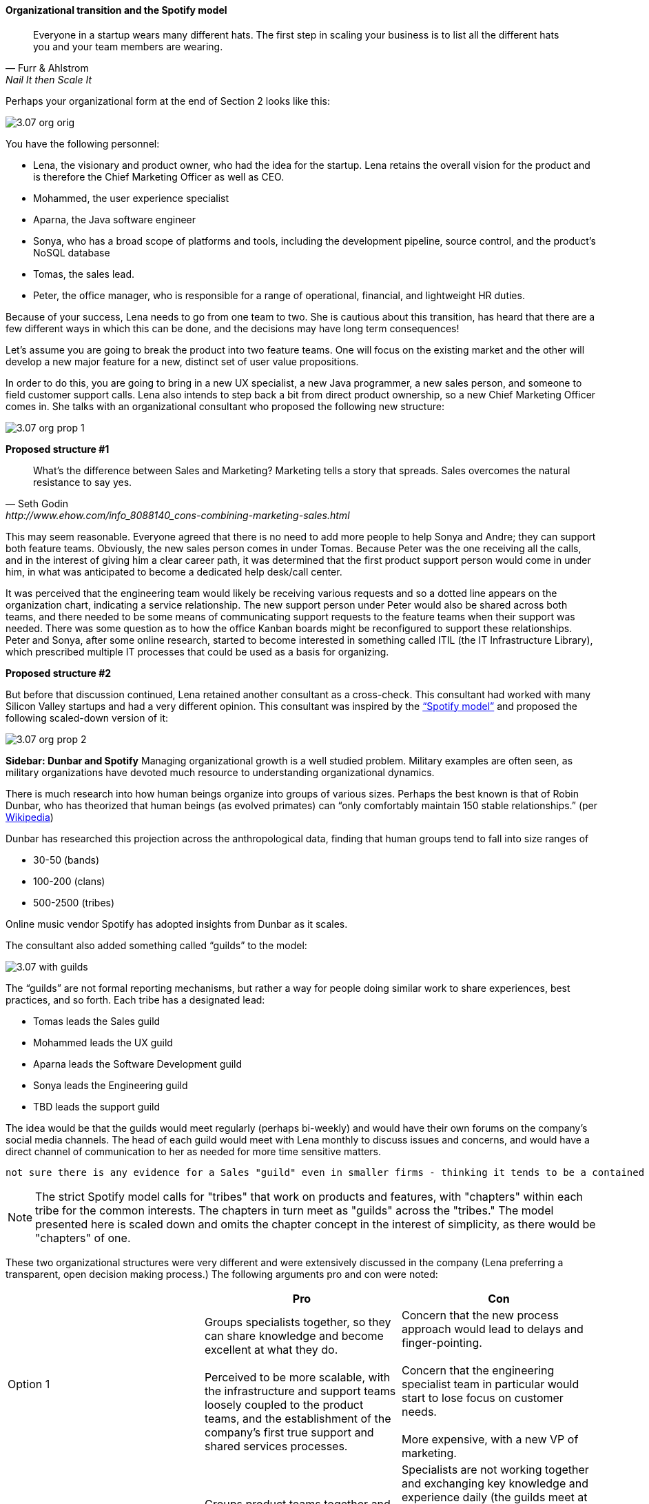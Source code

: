 ==== Organizational transition and the Spotify model

[quote, Furr & Ahlstrom, Nail It then Scale It]
Everyone in a startup wears many different hats. The first step in scaling your business is to list all the different hats you and your team members are wearing.

Perhaps your organizational form at the end of Section 2 looks like this:

image::images/3.07-org-orig.png[]

You have the following personnel:

* Lena, the visionary and product owner, who had the idea for the startup. Lena retains the overall vision for the product and is therefore the Chief Marketing Officer as well as CEO.

* Mohammed, the user experience specialist
* Aparna, the Java software engineer
* Sonya, who has a broad scope of platforms and tools, including the development pipeline, source control, and the product’s NoSQL database
* Tomas, the sales lead.
* Peter, the office manager, who is responsible for a range of operational, financial, and lightweight HR duties.

Because of your success, Lena needs to go from one team to two. She is cautious about this transition,  has heard that there are a few different ways in which this can be done, and the decisions may have long term consequences!

Let’s assume you are going to break the product into two feature teams. One will focus on the existing market and the other will develop a new major feature for a new, distinct set of user value propositions.

In order to do this, you are going to bring in a new UX specialist, a new Java programmer, a new sales person, and someone to field customer support calls. Lena also intends to step back a bit from direct product ownership, so a new Chief Marketing Officer comes in. She talks with an organizational consultant who proposed the following new structure:

image::images/3.07-org-prop-1.png[]

*Proposed structure #1*

[quote, Seth Godin, http://www.ehow.com/info_8088140_cons-combining-marketing-sales.html]
What’s the difference between Sales and Marketing? Marketing tells a story that spreads. Sales overcomes the natural resistance to say yes.

This may seem reasonable. Everyone agreed that there is no need to add more people to help Sonya and Andre; they can support both feature teams. Obviously, the new sales person comes in under Tomas.
Because Peter was the one receiving all the calls, and in the interest of giving him a clear career path, it was determined that the first product support person would come in under him, in what was anticipated to become a dedicated help desk/call center.

It was perceived that the engineering team would likely be receiving various requests and so a dotted line appears on the organization chart, indicating a service relationship. The new support person under Peter would also be shared across both teams, and there needed to be some means of communicating support requests to the feature teams when their support was needed. There was some question as to how the office Kanban boards might be reconfigured to support these relationships. Peter and Sonya, after some online research, started to become interested in something called ITIL (the IT Infrastructure Library), which prescribed multiple IT processes that could be used as a basis for organizing.

anchor:spotify-model[]

*Proposed structure #2*

But before that discussion continued, Lena retained another consultant as a cross-check. This consultant had worked with many Silicon Valley startups and had a very different opinion. This consultant was inspired by the https://dl.dropboxusercontent.com/u/1018963/Articles/SpotifyScaling.pdf[“Spotify model”] and proposed the following scaled-down version of it:

image::images/3.07-org-prop-2.png[]

****
*Sidebar: Dunbar and Spotify*
Managing organizational growth is a well studied problem. Military examples are often seen, as military organizations have devoted much resource to understanding organizational dynamics.

There is much research into how human beings organize into groups of various sizes. Perhaps the best known is that of Robin Dunbar, who has theorized that human beings (as evolved primates) can “only comfortably maintain 150 stable relationships.” (per https://en.wikipedia.org/wiki/Dunbar%27s_number[Wikipedia])

Dunbar has researched this projection across the anthropological data, finding that human groups tend to fall into size ranges of

* 30-50 (bands)
* 100-200 (clans)
* 500-2500 (tribes)

Online music vendor Spotify has adopted insights from Dunbar as it scales.
****

The consultant also added something called “guilds” to the model:

image::images/3.07-with-guilds.png[]

The “guilds” are not formal reporting mechanisms, but rather a way for people doing similar work to share experiences, best practices, and so forth. Each tribe has a designated lead:

* Tomas leads the Sales guild
* Mohammed leads the UX guild
* Aparna leads the Software Development guild
* Sonya leads the Engineering guild
* TBD leads the support guild

The idea would be that the guilds would meet regularly (perhaps bi-weekly) and would have their own forums on the company’s social media channels. The head of each guild would meet with Lena monthly to discuss issues and concerns, and would have a direct channel of communication to her as needed for more time sensitive matters.

 not sure there is any evidence for a Sales "guild" even in smaller firms - thinking it tends to be a contained function everywhere. Seeking input.

NOTE: The strict Spotify model calls for "tribes" that work on products and features, with "chapters" within each tribe for the common interests. The chapters in turn meet as "guilds" across the "tribes." The model presented here is scaled down and omits the chapter concept in the interest of simplicity, as there would be "chapters" of one.

These two organizational structures were very different and were extensively discussed in the company (Lena preferring a   transparent, open decision making process.) The following arguments pro and con were noted:

[cols="3*", options="header"]
|====
||Pro|Con
|Option 1|
Groups specialists together, so they can share knowledge and become excellent at what they do. +
 +
Perceived to be more scalable, with the infrastructure and support teams loosely coupled to the product teams, and the establishment of the company’s first true support and shared services processes.
|Concern that the new process approach would lead to delays and finger-pointing.  +
 +
 Concern that the engineering specialist team in particular would start to lose focus on customer needs. +
 +
 More expensive, with a new VP of marketing.
|Option 2
|Groups product teams together and assigns each their own engineering and support resources, so they can most effectively understand the customer needs as a team and organize themselves to meet those needs. +
 +
Less expensive, substituting a new customer support person instead of a VP.

|Specialists are not working together and exchanging key knowledge and experience daily (the guilds meet at most weekly).  +
 +
 Concern that engineering standards might become fragmented and weakened if the product teams went in different directions. +
  +
Concern that Feature Team 2 did not need a support person immediately. +
 +
Concern that Peter no longer had a clear career path as VP of Operations.
|====

One fact everyone agreed on was that Sonya had to do more Linux and Andre has to learn some NoSQL and other platform technology. But this fact was not put into the matrix as there was not agreement as to whether this was a pro or a con. On one hand, it did seem a bit wasteful, but it was also recognized as a good thing in terms of cross training and deepening the bench. Sonya also felt that a Data guild would eventually be needed.

Everyone agreed that the engineering guild in particular would need to be a very strong guild, to ensure consistency of approaches around key disciplines like source control, security, platform choices, build pipeline, and so forth. The other guilds could be a bit lighter weight, but the engineering guild leader could set binding technical policies across the product teams if need be (the expectation was that this would not be done lightly).

It was recognized that eventually a distinct operations & engineering team might still be necessary, but probably not until another round of scaling, and that that team, per the Spotify model, would be more focused on setting up self-service tools for the product teams, and would avoid ticketed work as much as possible.

Another “neither pro nor con” but important was that the second option eliminated the new VP layer. Establishing an executive layer might still happen later, the consultant suggested, but it was premature to do so now.

After further discussion and benchmarking with other startups, the second option was chosen. The new support person for Feature Team 2 would be able to be hired without urgency, allowing time for a high quality search.

This hypothetical case illustrates many of the themes we will explore throughout the rest of this chapter:

* Traditional functional vs product-centric model
* Influence of Spotify approach
